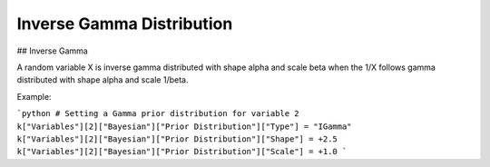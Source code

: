 *******************************
Inverse Gamma Distribution
*******************************

## Inverse Gamma

A random variable X is inverse gamma distributed with shape alpha and scale beta when
the 1/X follows gamma distributed with shape alpha and scale 1/beta.

Example:

```python
# Setting a Gamma prior distribution for variable 2
k["Variables"][2]["Bayesian"]["Prior Distribution"]["Type"] = "IGamma"
k["Variables"][2]["Bayesian"]["Prior Distribution"]["Shape"] = +2.5
k["Variables"][2]["Bayesian"]["Prior Distribution"]["Scale"] = +1.0
```
